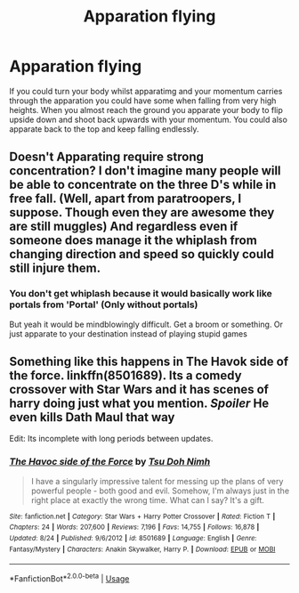 #+TITLE: Apparation flying

* Apparation flying
:PROPERTIES:
:Author: jasoneill23
:Score: 1
:DateUnix: 1576291881.0
:DateShort: 2019-Dec-14
:FlairText: Prompt
:END:
If you could turn your body whilst apparatimg and your momentum carries through the apparation you could have some when falling from very high heights. When you almost reach the ground you apparate your body to flip upside down and shoot back upwards with your momentum. You could also apparate back to the top and keep falling endlessly.


** Doesn't Apparating require strong concentration? I don't imagine many people will be able to concentrate on the three D's while in free fall. (Well, apart from paratroopers, I suppose. Though even they are awesome they are still muggles) And regardless even if someone does manage it the whiplash from changing direction and speed so quickly could still injure them.
:PROPERTIES:
:Author: u-useless
:Score: 1
:DateUnix: 1576309519.0
:DateShort: 2019-Dec-14
:END:

*** You don't get whiplash because it would basically work like portals from 'Portal' (Only without portals)

But yeah it would be mindblowingly difficult. Get a broom or something. Or just apparate to your destination instead of playing stupid games
:PROPERTIES:
:Author: Von_Usedom
:Score: 1
:DateUnix: 1576327052.0
:DateShort: 2019-Dec-14
:END:


** Something like this happens in The Havok side of the force. linkffn(8501689). Its a comedy crossover with Star Wars and it has scenes of harry doing just what you mention. /Spoiler/ He even kills Dath Maul that way

Edit: Its incomplete with long periods between updates.
:PROPERTIES:
:Author: Lgamezp
:Score: 1
:DateUnix: 1576357717.0
:DateShort: 2019-Dec-15
:END:

*** [[https://www.fanfiction.net/s/8501689/1/][*/The Havoc side of the Force/*]] by [[https://www.fanfiction.net/u/3484707/Tsu-Doh-Nimh][/Tsu Doh Nimh/]]

#+begin_quote
  I have a singularly impressive talent for messing up the plans of very powerful people - both good and evil. Somehow, I'm always just in the right place at exactly the wrong time. What can I say? It's a gift.
#+end_quote

^{/Site/:} ^{fanfiction.net} ^{*|*} ^{/Category/:} ^{Star} ^{Wars} ^{+} ^{Harry} ^{Potter} ^{Crossover} ^{*|*} ^{/Rated/:} ^{Fiction} ^{T} ^{*|*} ^{/Chapters/:} ^{24} ^{*|*} ^{/Words/:} ^{207,600} ^{*|*} ^{/Reviews/:} ^{7,196} ^{*|*} ^{/Favs/:} ^{14,755} ^{*|*} ^{/Follows/:} ^{16,878} ^{*|*} ^{/Updated/:} ^{8/24} ^{*|*} ^{/Published/:} ^{9/6/2012} ^{*|*} ^{/id/:} ^{8501689} ^{*|*} ^{/Language/:} ^{English} ^{*|*} ^{/Genre/:} ^{Fantasy/Mystery} ^{*|*} ^{/Characters/:} ^{Anakin} ^{Skywalker,} ^{Harry} ^{P.} ^{*|*} ^{/Download/:} ^{[[http://www.ff2ebook.com/old/ffn-bot/index.php?id=8501689&source=ff&filetype=epub][EPUB]]} ^{or} ^{[[http://www.ff2ebook.com/old/ffn-bot/index.php?id=8501689&source=ff&filetype=mobi][MOBI]]}

--------------

*FanfictionBot*^{2.0.0-beta} | [[https://github.com/tusing/reddit-ffn-bot/wiki/Usage][Usage]]
:PROPERTIES:
:Author: FanfictionBot
:Score: 1
:DateUnix: 1576357732.0
:DateShort: 2019-Dec-15
:END:
